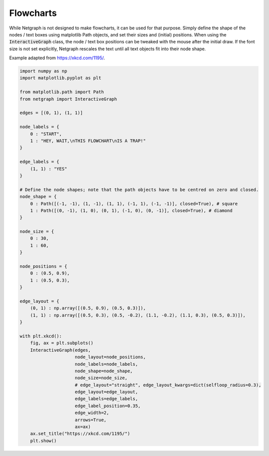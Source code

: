 
.. DO NOT EDIT.
.. THIS FILE WAS AUTOMATICALLY GENERATED BY SPHINX-GALLERY.
.. TO MAKE CHANGES, EDIT THE SOURCE PYTHON FILE:
.. "sphinx_gallery_output/plot_21_flowchart.py"
.. LINE NUMBERS ARE GIVEN BELOW.

.. only:: html

    .. note::
        :class: sphx-glr-download-link-note

        Click :ref:`here <sphx_glr_download_sphinx_gallery_output_plot_21_flowchart.py>`
        to download the full example code

.. rst-class:: sphx-glr-example-title

.. _sphx_glr_sphinx_gallery_output_plot_21_flowchart.py:


Flowcharts
==========

While Netgraph is not designed to make flowcharts, it can be used for
that purpose. Simply define the shape of the nodes / text boxes using
matplotlib Path objects, and set their sizes and (initial) positions.
When using the :code:`InteractiveGraph` class, the node / text box
positions can be tweaked with the mouse after the initial draw. If the
font size is not set explicitly, Netgraph rescales the text until all
text objects fit into their node shape.

Example adapted from https://xkcd.com/1195/.

.. GENERATED FROM PYTHON SOURCE LINES 17-71



.. image-sg:: /sphinx_gallery_output/images/sphx_glr_plot_21_flowchart_001.png
   :alt: https://xkcd.com/1195/
   :srcset: /sphinx_gallery_output/images/sphx_glr_plot_21_flowchart_001.png
   :class: sphx-glr-single-img





.. code-block:: default

    import numpy as np
    import matplotlib.pyplot as plt

    from matplotlib.path import Path
    from netgraph import InteractiveGraph

    edges = [(0, 1), (1, 1)]

    node_labels = {
        0 : "START",
        1 : "HEY, WAIT,\nTHIS FLOWCHART\nIS A TRAP!"
    }

    edge_labels = {
        (1, 1) : "YES"
    }

    # Define the node shapes; note that the path objects have to be centred on zero and closed.
    node_shape = {
        0 : Path([(-1, -1), (1, -1), (1, 1), (-1, 1), (-1, -1)], closed=True), # square
        1 : Path([(0, -1), (1, 0), (0, 1), (-1, 0), (0, -1)], closed=True), # diamond
    }

    node_size = {
        0 : 30,
        1 : 60,
    }

    node_positions = {
        0 : (0.5, 0.9),
        1 : (0.5, 0.3),
    }

    edge_layout = {
        (0, 1) : np.array([(0.5, 0.9), (0.5, 0.3)]),
        (1, 1) : np.array([(0.5, 0.3), (0.5, -0.2), (1.1, -0.2), (1.1, 0.3), (0.5, 0.3)]),
    }

    with plt.xkcd():
        fig, ax = plt.subplots()
        InteractiveGraph(edges,
                         node_layout=node_positions,
                         node_labels=node_labels,
                         node_shape=node_shape,
                         node_size=node_size,
                         # edge_layout="straight", edge_layout_kwargs=dict(selfloop_radius=0.3),
                         edge_layout=edge_layout,
                         edge_labels=edge_labels,
                         edge_label_position=0.35,
                         edge_width=2,
                         arrows=True,
                         ax=ax)
        ax.set_title("https://xkcd.com/1195/")
        plt.show()


.. rst-class:: sphx-glr-timing

   **Total running time of the script:** ( 0 minutes  6.141 seconds)


.. _sphx_glr_download_sphinx_gallery_output_plot_21_flowchart.py:


.. only :: html

 .. container:: sphx-glr-footer
    :class: sphx-glr-footer-example



  .. container:: sphx-glr-download sphx-glr-download-python

     :download:`Download Python source code: plot_21_flowchart.py <plot_21_flowchart.py>`



  .. container:: sphx-glr-download sphx-glr-download-jupyter

     :download:`Download Jupyter notebook: plot_21_flowchart.ipynb <plot_21_flowchart.ipynb>`


.. only:: html

 .. rst-class:: sphx-glr-signature

    `Gallery generated by Sphinx-Gallery <https://sphinx-gallery.github.io>`_
